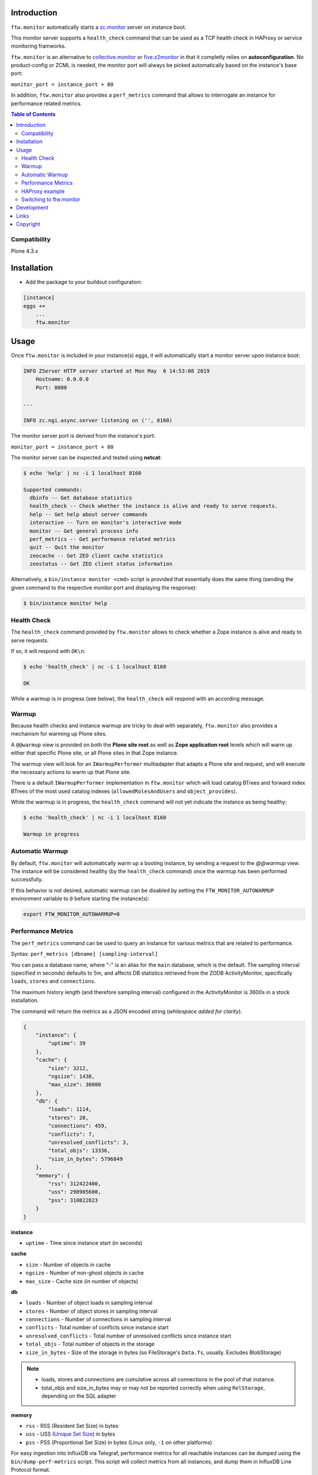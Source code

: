 Introduction
============

``ftw.monitor`` automatically starts a `zc.monitor <https://pypi.org/project/zc.monitor/>`_ server on instance boot.

This monitor server supports a ``health_check`` command that can be used as
a TCP health check in HAProxy or service monitoring framworks.

``ftw.monitor`` is an alternative to `collective.monitor <https://pypi.org/project/collective.monitor/>`_
or `five.z2monitor <https://pypi.org/project/five.z2monitor/>`_ in that it
completly relies on **autoconfiguration**. No product-config or ZCML is needed,
the monitor port will always be picked automatically based on the instance's base port:

``monitor_port = instance_port + 80``

In addition, ``ftw.monitor`` also provides a ``perf_metrics`` command that
allows to interrogate an instance for performance related metrics.


.. contents:: Table of Contents


Compatibility
-------------

Plone 4.3.x


Installation
============

- Add the package to your buildout configuration:

.. code:: ini

    [instance]
    eggs +=
        ...
        ftw.monitor

Usage
=====

Once ``ftw.monitor`` is included in your instance(s) eggs, it will
automatically start a monitor server upon instance boot:

.. code::

    INFO ZServer HTTP server started at Mon May  6 14:53:08 2019
        Hostname: 0.0.0.0
        Port: 8080

    ...

    INFO zc.ngi.async.server listening on ('', 8160)


The monitor server port is derived from the instance's port:

``monitor_port = instance_port + 80``

The monitor server can be inspected and tested using **netcat**:

.. code:: sh

    $ echo 'help' | nc -i 1 localhost 8160

    Supported commands:
      dbinfo -- Get database statistics
      health_check -- Check whether the instance is alive and ready to serve requests.
      help -- Get help about server commands
      interactive -- Turn on monitor's interactive mode
      monitor -- Get general process info
      perf_metrics -- Get performance related metrics
      quit -- Quit the monitor
      zeocache -- Get ZEO client cache statistics
      zeostatus -- Get ZEO client status information

Alternatively, a ``bin/instance monitor <cmd>`` script is provided that
essentially does the same thing (sending the given command to the respective
monitor port and displaying the response):

.. code:: sh

    $ bin/instance monitor help


Health Check
------------

The ``health_check`` command provided by ``ftw.monitor`` allows to check
whether a Zope instance is alive and ready to serve requests.

If so, it will respond with ``OK\n``:

.. code:: sh

    $ echo 'health_check' | nc -i 1 localhost 8160

    OK


While a warmup is in progress (see below), the ``health_check`` will
respond with an according message.


Warmup
------

Because health checks and instance warmup are tricky to deal with separately,
``ftw.monitor`` also provides a mechanism for warming up Plone sites.

A ``@@warmup`` view is provided on both the **Plone site root** as well as
**Zope application root** levels which will warm up either that specific
Plone site, or all Plone sites in that Zope instance.

The warmup view will look for an ``IWarmupPerformer`` multiadapter that adapts
a Plone site and request, and will execute the necessary actions to warm up
that Plone site.

There is a default ``IWarmupPerformer`` implementation in ``ftw.monitor``
which will load catalog BTrees and forward index BTrees of the most used
catalog indexes (``allowedRolesAndUsers`` and ``object_provides``).

While the warmup is in progress, the ``health_check`` command will not yet
indicate the instance as being healthy:

.. code:: sh

    $ echo 'health_check' | nc -i 1 localhost 8160

    Warmup in progress


Automatic Warmup
----------------

By default, ``ftw.monitor`` will automatically warm up a booting instance, by
sending a request to the `@@warmup` view. The instance will be considered
healthy (by the ``health_check`` command) once the warmup has been performed
successfully.

If this behavior is not desired, automatic warmup can be disabled by setting
the ``FTW_MONITOR_AUTOWARMUP`` environment variable to ``0`` before starting
the instance(s):

.. code:: bash

    export FTW_MONITOR_AUTOWARMUP=0


Performance Metrics
-------------------

The ``perf_metrics`` command can be used to query an instance for various
metrics that are related to performance.

Syntax: ``perf_metrics [dbname] [sampling-interval]``

You can pass a database name, where "-" is an alias for the ``main`` database,
which is the default. The sampling interval (specified in seconds)
defaults to 5m, and affects DB statistics retrieved from the ZODB
ActivityMonitor, specifically ``loads``, ``stores`` and ``connections``.

The maximum history length (and therefore sampling interval) configured in
the ActivityMonitor is 3600s in a stock installation.     

The command will return the metrics as a JSON encoded string
(*whitespace added for clarity*).

.. code:: json

    {
        "instance": {
            "uptime": 39
        },
        "cache": {
            "size": 3212,
            "ngsize": 1438,
            "max_size": 30000
        },
        "db": {
            "loads": 1114,
            "stores": 28,
            "connections": 459,
            "conflicts": 7,
            "unresolved_conflicts": 3,
            "total_objs": 13336,
            "size_in_bytes": 5796849
        },
        "memory": {
            "rss": 312422400,
            "uss": 298905600,
            "pss": 310822823
        }
    }

**instance**

- ``uptime`` - Time since instance start (in seconds)

**cache**

- ``size`` - Number of objects in cache
- ``ngsize`` - Number of non-ghost objects in cache
- ``max_size`` - Cache size (in number of objects)

**db**

- ``loads`` - Number of object loads in sampling interval
- ``stores`` - Number of object stores in sampling interval
- ``connections`` - Number of connections in sampling interval
- ``conflicts`` - Total number of conflicts since instance start
- ``unresolved_conflicts`` - Total number of unresolved conflicts since instance start
- ``total_objs`` - Total number of objects in the storage 
- ``size_in_bytes`` - Size of the storage in bytes (so FileStorage's ``Data.fs``, usually. Excludes BlobStorage)

.. note::
    - loads, stores and connections are cumulative across all connections in the pool of that instance.
    - total_objs and size_in_bytes may or may not be reported correctly when using ``RelStorage``, depending on the SQL adapter

**memory**

- ``rss`` - RSS (Resident Set Size) in bytes
- ``uss`` - USS (`Unique Set Size`_) in bytes
- ``pss`` - PSS (Proportional Set Size) in bytes (Linux only, ``-1`` on other platforms)

For easy ingestion into InfluxDB via Telegraf, performance metrics for all reachable instances can be dumped using the ``bin/dump-perf-metrics`` script. This script will collect metrics from all instances, and dump them in InfluxDB Line Protocol format.

HAProxy example
---------------

The following is an example of how to use the ``health_check`` command as
a HAProxy TCP health check:


.. code:: sh

    backend plone03
        # ...
        option tcp-check
        tcp-check connect
        tcp-check send health_check\r\n
        tcp-check expect string OK

        server plone0301 127.0.0.1:10301 cookie p01 check port 10381 inter 10s downinter 15s maxconn 5 rise 1 slowstart 60s
        server plone0302 127.0.0.1:10302 cookie p02 check port 10382 inter 10s downinter 15s maxconn 5 rise 1 slowstart 60s
        server maintenance 127.0.0.1:10319 backup

Note in particular that ``option tcp-check`` changes all health checks for
this backend to TCP mode. So the ``maintenance`` server in this example,
which is an HTTP server, needs to have health checks turned off.


Switching to ftw.monitor
------------------------

In order to switch to ``ftw.monitor`` for health monitoring, the following
steps are necessary:

- Configure your zope instance to only use one ZServer thread. ``ftw.monitor``
  is intended for use in setups with one thread per instance.
  Example using buildout and ``plone.recipe.zope2instance``:

  .. code:: ini
  
      [instance0]
      zserver-threads = 1

- Remove any ``HttpOk`` plugins from your supervisor configuration. With only
  one thread per instance, that approach to service monitoring can't work
  any more, and *must* be disabled.

  If you're extending from ``production.cfg`` and/or ``zeoclients/<n>.cfg``
  from ``ftw-buildouts``, you can get rid of the ``HttpOk`` supervisor plugins
  like this (after extending from one of these configs):

  .. code:: ini
  
      [supervisor]
      eventlisteners-httpok =

- Remove ``collective.warmup`` (if present). Since ``ftw.monitor`` includes
  its own auto-warmup logic, the use of ``collective.warmup`` is unnecessary
  (or even detrimental).

  If you're extending from ``warmup.cfg`` from
  ``ftw-buildouts``, you can neutralize  ``collective.warmup`` with a section
  like this (after extending from ``warmup.cfg``):

  .. code:: ini
  
      [buildout]
      warmup-parts =
      warmup-eggs =
      warmup-instance-env-vars =

- Change your HAProxy health checks to TCP checks instead of HTTP. See the
  section above for an example of an appropriate HAProxy configuration.



Development
===========

1. Fork this repo
2. Clone your fork
3. Shell: ``ln -s development.cfg buildout.cfg``
4. Shell: ``python bootstrap.py``
5. Shell: ``bin/buildout``

Run ``bin/test`` to test your changes.

Or start an instance by running ``bin/instance fg``.


Links
=====

- Github: https://github.com/4teamwork/ftw.monitor
- Issues: https://github.com/4teamwork/ftw.monitor/issues
- Pypi: http://pypi.python.org/pypi/ftw.monitor


Copyright
=========

This package is copyright by `4teamwork <http://www.4teamwork.ch/>`_.

``ftw.monitor`` is licensed under GNU General Public License, version 2.

.. _`Unique Set Size`: https://psutil.readthedocs.io/en/latest/#psutil.Process.memory_full_info

